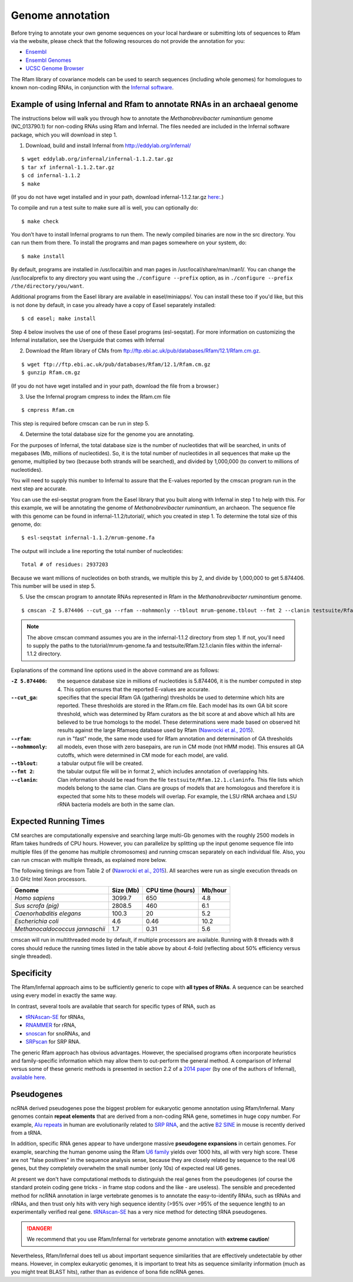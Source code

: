 .. highlight:: console

Genome annotation
=================

Before trying to annotate your own genome sequences on your local
hardware or submitting lots of sequences to Rfam via the website, please
check that the following resources do not provide the annotation for you:

* `Ensembl <http://www.ensembl.org>`_
* `Ensembl Genomes <http://ensemblgenomes.org/>`_
* `UCSC Genome Browser <http://www.genome.ucsc.edu/>`_

The Rfam library of covariance models can be used to search sequences
(including whole genomes) for homologues to known non-coding RNAs, in
conjunction with the `Infernal software <http://eddylab.org/infernal/>`_.

Example of using Infernal and Rfam to annotate RNAs in an archaeal genome
-------------------------------------------------------------------------

.. .. note:: This example is from pages 27 and 28 of the Infernal v1.1.2
          `User's Guide <http://eddylab.org/infernal/Userguide.pdf>`_

The instructions below will walk you through how to annotate the
*Methanobrevibacter ruminantium* genome (NC_013790.1) for non-coding
RNAs using Rfam and Infernal. The files needed are included in the
Infernal software package, which you will download in step 1.

1. Download, build and install Infernal from `<http://eddylab.org/infernal/>`_

::

  $ wget eddylab.org/infernal/infernal-1.1.2.tar.gz
  $ tar xf infernal-1.1.2.tar.gz
  $ cd infernal-1.1.2
  $ make
   
(If you do not have wget installed and in your path, download infernal-1.1.2.tar.gz `here:
<http://eddylab.org/infernal/infernal-1.1.2.tar.gz>`_.)

To compile and run a test suite to make sure all is well, you can
optionally do::
  
  $ make check

You don’t have to install Infernal programs to run them. The newly
compiled binaries are now in the src directory. You can run them
from there. To install the programs and man pages somewhere on your
system, do::
    
  $ make install

By default, programs are installed in /usr/local/bin and man pages
in /usr/local/share/man/man1/. You can change the /usr/localprefix to
any directory you want using the ``./configure
--prefix`` option, as in ``./configure --prefix /the/directory/you/want``.

Additional programs from the Easel library are available in
easel/miniapps/. You can install these too if you'd like, but this is
not done by default, in case you already have a copy of Easel
separately installed::

  $ cd easel; make install

Step 4 below involves the use of one of these Easel programs (esl-seqstat).
For more information on customizing the Infernal installation, see
the Userguide that comes with Infernal

2. Download the Rfam library of CMs from `<ftp://ftp.ebi.ac.uk/pub/databases/Rfam/12.1/Rfam.cm.gz>`_.

::

   $ wget ftp://ftp.ebi.ac.uk/pub/databases/Rfam/12.1/Rfam.cm.gz
   $ gunzip Rfam.cm.gz

(If you do not have wget installed and in your path, download the
file from a browser.)

3. Use the Infernal program cmpress to index the Rfam.cm file
   
::

   $ cmpress Rfam.cm

This step is required before cmscan can be run in step 5.
   
4. Determine the total database size for the genome you are annotating. 

For the purposes of Infernal, the total database size is the number of
nucleotides that will be searched, in units of megabases (Mb, millions
of nucleotides). So, it is the total number of nucleotides in all
sequences that make up the genome, multiplied by two (because both
strands will be searched), and divided by 1,000,000 (to convert to
millions of nucleotides).

You will need to supply this number to Infernal to assure that the
E-values reported by the cmscan program run in the next step are
accurate. 

You can use the esl-seqstat program from the Easel
library that you built along with Infernal in step 1 to help with
this. For this example, we will be annotating the genome of 
*Methanobrevibacter ruminantium*, an archaeon. The sequence file with
this genome can be found in infernal-1.1.2/tutorial/, which you
created in step 1. To determine the total size of this genome, do::
  
  $ esl-seqstat infernal-1.1.2/mrum-genome.fa

The output will include a line reporting the total number of
nucleotides::

  Total # of residues: 2937203

Because we want millions of nucleotides on both strands, we multiple
this by 2, and divide by 1,000,000 to get 5.874406. This number will
be used in step 5.

5. Use the cmscan program to annotate RNAs represented in Rfam in the *Methanobrevibacter ruminantium* genome.
   
::
   
   $ cmscan -Z 5.874406 --cut_ga --rfam --nohmmonly --tblout mrum-genome.tblout --fmt 2 --clanin testsuite/Rfam.12.1.clanin Rfam.cm tutorial/mrum-genome.fa > mrum-genome.cmscan

.. note:: The above cmscan command assumes you are in the
          infernal-1.1.2 directory from step 1. If not, you'll need to
          supply the paths to the tutorial/mrum-genome.fa and
          testsuite/Rfam.12.1.clanin files within the infernal-1.1.2
          directory.
   
Explanations of the command line options used in the above command are as follows:

:``-Z 5.874406``:
   the sequence database size in millions of nucleotides is 5.874406, it is the
   number computed in step 4. This option
   ensures that the reported E-values are accurate.
 
:``--cut_ga``:
   specifies that the special Rfam GA (gathering) thresholds be used
   to determine which hits are reported. These thresholds are stored
   in the Rfam.cm file. Each model has its own GA bit score threshold,
   which was determined by Rfam curators as the bit score at and above
   which all hits are believed to be true homologs to the model. These
   determinations were made based on observed hit results against the
   large Rfamseq database used by Rfam (`Nawrocki et al., 2015 <http://nar.oxfordjournals.org/content/43/D1/D130>`_).
   
:``--rfam``:
   run in "fast" mode, the same mode used for
   Rfam annotation and determination of GA thresholds
   
:``--nohmmonly``:
   all models, even those with zero basepairs, are run in CM mode (not
   HMM mode). This ensures all GA cutoffs, which were determined in CM
   mode for each model, are valid.
   
:``--tblout``:
   a tabular output file will be created.

:``--fmt 2``:
   the tabular output file will be in format 2, which includes
   annotation of overlapping hits.

:``--clanin``:
   Clan information should be read from the file
   ``testsuite/Rfam.12.1.claninfo``. This file lists which models belong
   to the same clan. Clans are groups of models that are homologous and
   therefore it is expected that some hits to these models will
   overlap. For example, the LSU rRNA archaea and LSU rRNA bacteria
   models are both in the same clan.


Expected Running Times
-------

CM searches are computationally expensive and searching large multi-Gb
genomes with the roughly 2500 models in Rfam takes hundreds of CPU
hours. However, you can parallelize by splitting up the input genome
sequence file into multiple files (if the genome has multiple
chromosomes) and running cmscan separately on each individual
file. Also, you can run cmscan with multiple threads, as explained
more below.

The following timings are from Table 2 of (`Nawrocki et al., 2015
<http://nar.oxfordjournals.org/content/43/D1/D130>`_). All searches
were run as single execution threads on 3.0 GHz Intel Xeon
processors. 

+------------------------------------+------------+------------------+---------+
| Genome                             | Size (Mb)  | CPU time (hours) | Mb/hour |
+====================================+============+==================+=========+
| *Homo sapiens*                     | 3099.7     | 650              | 4.8     |
+------------------------------------+------------+------------------+---------+
| *Sus scrofa (pig)*                 | 2808.5     | 460              | 6.1     |
+------------------------------------+------------+------------------+---------+
| *Caenorhabditis elegans*           | 100.3      | 20               | 5.2     |
+------------------------------------+------------+------------------+---------+
| *Escherichia coli*                 |        4.6 | 0.46             |10.2     |
+------------------------------------+------------+------------------+---------+
| *Methanocaldococcus jannaschii*    |        1.7 | 0.31             | 5.6     |
+------------------------------------+------------+------------------+---------+

.. | *Drosophila melanogaster*       | 168.7      | 30               | 5.7     |
.. | Human immunodeficiency virus (HIV) |        1.7 | 0.31             | 5.6     |

cmscan will run in multithreaded mode by default, if
multiple processors are available. Running with 8 threads with 8 cores
should reduce the running times listed in the table above by about
4-fold (reflecting about 50% efficiency versus single threaded).

Specificity
-----------

The Rfam/Infernal approach aims to be sufficiently generic to cope with
**all types of RNAs**. A sequence can be searched using every model in
exactly the same way.

In contrast, several tools are available that search for specific types of
RNA, such as

* `tRNAscan-SE <http://lowelab.ucsc.edu/tRNAscan-SE/>`_ for tRNAs,
* `RNAMMER <http://www.cbs.dtu.dk/services/RNAmmer/>`_ for rRNA,
* `snoscan <http://lowelab.ucsc.edu/snoscan/>`_ for snoRNAs, and
* `SRPscan <http://bio.lundberg.gu.se/srpscan/>`_ for SRP RNA.

The generic Rfam approach has obvious advantages. However, the
specialised programs often incorporate heuristics and family-specific
information which may allow them to out-perform the general method. A
comparison of Infernal versus some of these generic methods is
presented in section 2.2 of a `2014 paper
<https://www.ncbi.nlm.nih.gov/pubmed/24639160>`_ (by one of the
authors of Infernal), `available here
<http://eddylab.org/publications/Nawrocki13/Nawrocki13-preprint.pdf>`_.

Pseudogenes
-----------

ncRNA derived pseudogenes pose the biggest problem for eukaryotic
genome annotation using Rfam/Infernal. Many genomes contain **repeat elements**
that are derived from a non-coding RNA gene, sometimes in
huge copy number. For example, `Alu repeats <https://en.wikipedia.org/wiki/Alu_element>`_
in human are evolutionarily related to `SRP RNA <https://en.wikipedia.org/wiki/Signal_recognition_particle>`_,
and the active `B2 SINE <http://lncrnadb.org/b2sinerna/>`_
in mouse is recently derived from a tRNA.

In addition, specific RNA genes appear to have
undergone massive **pseudogene expansions** in certain genomes. For
example, searching the human genome using the Rfam
`U6 family <http://rfam.xfam.org/family/RF00026>`_
yields over 1000 hits, all with very high score. These are not "false
positives" in the sequence analysis sense, because they are closely
related by sequence to the real U6 genes, but they completely
overwhelm the small number (only 10s) of expected real U6 genes.

At present we don't have computational methods to distinguish the real
genes from the pseudogenes (of course the standard protein coding gene
tricks - in frame stop codons and the like - are useless). The sensible
and precedented method for ncRNA annotation in large vertebrate genomes
is to annotate the easy-to-identify RNAs, such as tRNAs
and rRNAs, and then trust only hits with very high sequence identity
(>95% over >95% of the sequence length) to an experimentally
verified real gene. `tRNAscan-SE <http://lowelab.ucsc.edu/tRNAscan-SE/>`_ has a
very nice method for detecting tRNA pseudogenes.

.. DANGER::
  We recommend that you use Rfam/Infernal for vertebrate genome
  annotation with **extreme caution**!

Nevertheless, Rfam/Infernal does tell us about important
sequence similarities that are effectively undetectable by other means.
However, in complex eukaryotic genomes, it is important to treat hits as
sequence similarity information (much as you might treat BLAST hits),
rather than as evidence of bona fide ncRNA genes.
